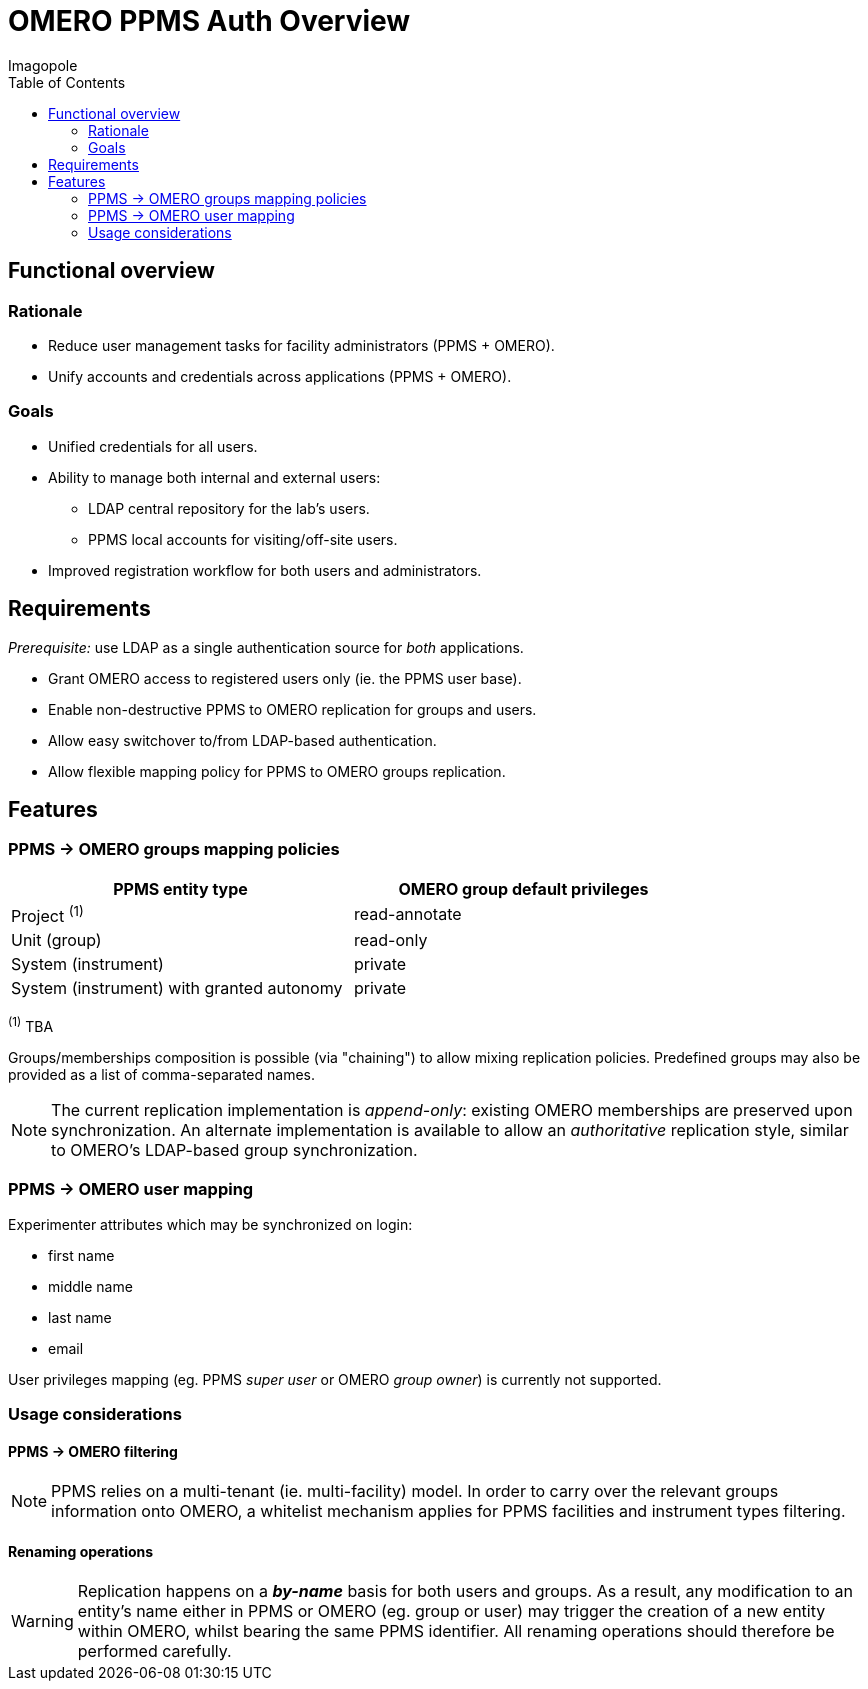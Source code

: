 = OMERO PPMS Auth Overview
Imagopole
:source-highlighter:      prettify
:icons:                   font
:toc:

== Functional overview

=== Rationale

- Reduce user management tasks for facility administrators (PPMS + OMERO).
- Unify accounts and credentials across applications (PPMS + OMERO).

=== Goals

- Unified credentials for all users.
- Ability to manage both internal and external users:
   * LDAP central repository for the lab's users.
   * PPMS local accounts for visiting/off-site users.
- Improved registration workflow for both users and administrators.


== Requirements

_Prerequisite:_ use LDAP as a single authentication source for _both_ applications.

- Grant OMERO access to registered users only (ie. the PPMS user base).
- Enable non-destructive PPMS to OMERO replication for groups and users.
- Allow easy switchover to/from LDAP-based authentication.
- Allow flexible mapping policy for PPMS to OMERO groups replication.


== Features

=== PPMS -> OMERO groups mapping policies

[width="80%", options="header"]
|===================================================================================================
| PPMS entity type                          | OMERO group default privileges
| Project ^(1)^                             | +read-annotate+
| Unit (group)                              | +read-only+
| System (instrument)                       | +private+
| System (instrument) with granted autonomy | +private+
|===================================================================================================
^(1)^ TBA

Groups/memberships composition is possible (via "chaining") to allow mixing replication policies.
Predefined groups may also be provided as a list of comma-separated names.

NOTE: The current replication implementation is _append-only_: existing OMERO memberships are
      preserved upon synchronization. An alternate implementation is available to allow an
      _authoritative_ replication style, similar to OMERO's LDAP-based group synchronization.

=== PPMS -> OMERO user mapping

Experimenter attributes which may be synchronized on login:

- first name
- middle name
- last name
- email

User privileges mapping (eg. PPMS _super user_ or OMERO _group owner_) is currently not supported.

=== Usage considerations

==== PPMS -> OMERO filtering

NOTE: PPMS relies on a multi-tenant (ie. multi-facility) model. In order to carry over the relevant
      groups information onto OMERO, a whitelist mechanism applies for PPMS facilities and instrument
      types filtering.

==== Renaming operations

WARNING: Replication happens on a *_by-name_* basis for both users and groups. As a result,
         any modification to an entity's name either in PPMS or OMERO (eg. group or user) may
         trigger the creation of a new entity within OMERO, whilst bearing the same PPMS identifier.
         All renaming operations should therefore be performed carefully.

